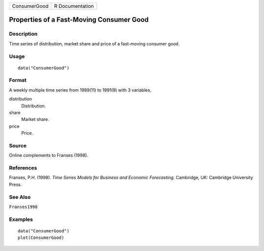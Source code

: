 ============ ===============
ConsumerGood R Documentation
============ ===============

Properties of a Fast-Moving Consumer Good
-----------------------------------------

Description
~~~~~~~~~~~

Time series of distribution, market share and price of a fast-moving
consumer good.

Usage
~~~~~

::

   data("ConsumerGood")

Format
~~~~~~

A weekly multiple time series from 1989(11) to 1991(9) with 3 variables.

distribution
   Distribution.

share
   Market share.

price
   Price.

Source
~~~~~~

Online complements to Franses (1998).

References
~~~~~~~~~~

Franses, P.H. (1998). *Time Series Models for Business and Economic
Forecasting*. Cambridge, UK: Cambridge University Press.

See Also
~~~~~~~~

``Franses1998``

Examples
~~~~~~~~

::

   data("ConsumerGood")
   plot(ConsumerGood)
